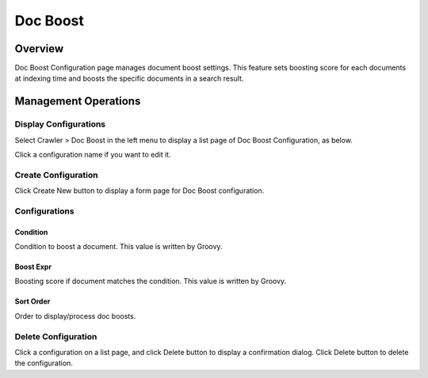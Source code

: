 =========
Doc Boost
=========

Overview
========

Doc Boost Configuration page manages document boost settings.
This feature sets boosting score for each documents at indexing time and boosts the specific documents in a search result.

Management Operations
=====================

Display Configurations
----------------------

Select Crawler > Doc Boost in the left menu to display a list page of Doc Boost Configuration, as below.

|image0|

Click a configuration name if you want to edit it.

Create Configuration
--------------------

Click Create New button to display a form page for Doc Boost configuration.

|image1|

Configurations
--------------

Condition
:::::::::

Condition to boost a document. 
This value is written by Groovy.

Boost Expr
::::::::::

Boosting score if document matches the condition. 
This value is written by Groovy.

Sort Order
::::::::::

Order to display/process doc boosts.

Delete Configuration
--------------------

Click a configuration on a list page, and click Delete button to display a confirmation dialog.
Click Delete button to delete the configuration.


.. |image0| image:: ../../../resources/images/en/13.8/admin/boostdoc-1.png
.. |image1| image:: ../../../resources/images/en/13.8/admin/boostdoc-2.png
